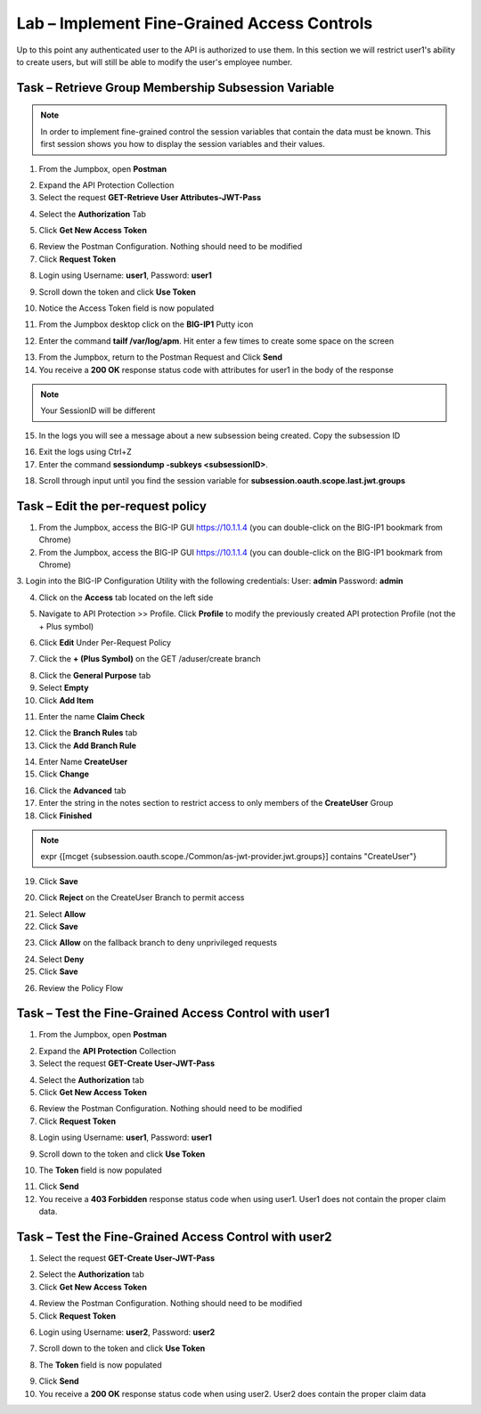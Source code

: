 Lab – Implement Fine-Grained Access Controls
============================================

Up to this point any authenticated user to the API is authorized to use them. In this section we will restrict user1's ability to create users, but will still be able to modify the user's employee number.

Task – Retrieve Group Membership Subsession Variable
----------------------------------------------------

.. note :: In order to implement fine-grained control the session variables that contain the data must be known. This first session shows you how to display the session variables and their values.


1. From the Jumpbox, open **Postman** 

|image23|

2. Expand the API Protection Collection

3. Select the request **GET-Retrieve User Attributes-JWT-Pass**

|image42|

4. Select the **Authorization** Tab

|image43|


5. Click **Get New Access Token**

|image44|

6. Review the Postman Configuration. Nothing should need to be modified
7. Click **Request Token**

|image27|

8. Login using Username: **user1**, Password: **user1**

|image28|

9. Scroll down the token and click **Use Token**

|image29|

10. Notice the Access Token field is now populated

|image34|

11. From the Jumpbox desktop click on the **BIG-IP1** Putty icon 

|image47|

12. Enter the command **tailf /var/log/apm**.  Hit enter a few times to create some space on the screen

|image84|

13. From the Jumpbox, return to the Postman Request and Click **Send**

14. You receive a **200 OK** response status code with attributes for user1 in the body of the response

|image31|

.. Note :: Your SessionID will be different

15. In the logs you will see a message about a new subsession being created. Copy the subsession ID

|image85|

16. Exit the logs using Ctrl+Z

17. Enter the command **sessiondump -subkeys <subsessionID>**.  

|image86|


18.  Scroll through input until you find the session variable for **subsession.oauth.scope.last.jwt.groups**


|image87|


Task – Edit the per-request policy
----------------------------------

1. From the Jumpbox, access the BIG-IP GUI https://10.1.1.4 (you can double-click on the BIG-IP1 bookmark from Chrome)

2. From the Jumpbox, access the BIG-IP GUI https://10.1.1.4 (you can double-click on the BIG-IP1 bookmark from Chrome)

3. Login into the BIG-IP Configuration Utility with the following credentials:
User: **admin**
Password: **admin**

4. Click on the **Access** tab located on the left side

|image0|

5. Navigate to API Protection >> Profile.  Click **Profile** to modify the previously created API protection Profile (not the + Plus symbol)

|image48|

6. Click **Edit** Under Per-Request Policy

|image49|

7. Click the **+ (Plus Symbol)** on the GET /aduser/create branch

|image50|

8. Click the **General Purpose** tab

9. Select **Empty**

10. Click **Add Item**

|image51|

11. Enter the name **Claim Check**

|image53|

12. Click the **Branch Rules** tab

13. Click the **Add Branch Rule**

|image52|

14. Enter Name **CreateUser**

15. Click **Change**

|image54|

16. Click the **Advanced** tab

17. Enter the string in the notes section to restrict access to only members of the **CreateUser** Group

18. Click **Finished**

.. Note :: expr {[mcget {subsession.oauth.scope./Common/as-jwt-provider.jwt.groups}] contains "CreateUser"}

|image55|

19. Click **Save**

|image56|

20. Click **Reject** on the CreateUser Branch to permit access

|image57|

21. Select **Allow**

22. Click **Save**

|image58|

23. Click **Allow** on the fallback branch to deny unprivileged requests

|image59|

24. Select **Deny**

25. Click **Save**

|image60|

26. Review the Policy Flow

|image61|


Task – Test the Fine-Grained Access Control with user1
------------------------------------------------------

1. From the Jumpbox, open **Postman**

|image23|

2. Expand the **API Protection** Collection

3. Select the request **GET-Create User-JWT-Pass**

|image45|

4. Select the **Authorization** tab

5. Click **Get New Access Token**

|image44|

6. Review the Postman Configuration. Nothing should need to be modified

7. Click **Request Token**

|image27|

8. Login using Username: **user1**, Password: **user1**

|image28|

9. Scroll down to the token and click **Use Token**

|image29|

10. The **Token** field is now populated

|image34|

11. Click **Send**

12. You receive a **403 Forbidden** response status code when using user1. User1 does not contain the proper claim data.

|image26|


Task – Test the Fine-Grained Access Control with user2
------------------------------------------------------

1. Select the request **GET-Create User-JWT-Pass**

|image45|

2. Select the **Authorization** tab

3. Click **Get New Access Token**

|image44|

4. Review the Postman Configuration. Nothing should need to be modified

5. Click **Request Token**

|image27|

6. Login using Username: **user2**, Password: **user2**

|image62|

7. Scroll down to the token and click **Use Token**

|image29|

8. The **Token** field is now populated

|image34|

9. Click **Send**

10. You receive a **200 OK** response status code when using user2. User2 does contain the proper claim data

|image46|



.. |image0| image:: /_static/class1/module2/image000.png
.. |image23| image:: /_static/class1/module2/image023.png
.. |image26| image:: /_static/class1/module2/image026.png
.. |image27| image:: /_static/class1/module2/image027.png
.. |image28| image:: /_static/class1/module2/image028.png
.. |image29| image:: /_static/class1/module2/image029.png
.. |image31| image:: /_static/class1/module2/image031.png
.. |image34| image:: /_static/class1/module2/image034.png
.. |image42| image:: /_static/class1/module2/image042.png
.. |image43| image:: /_static/class1/module2/image043.png
.. |image44| image:: /_static/class1/module2/image044.png
.. |image45| image:: /_static/class1/module2/image045.png
.. |image46| image:: /_static/class1/module2/image046.png
.. |image47| image:: /_static/class1/module2/image047.png
.. |image48| image:: /_static/class1/module2/image048.png
.. |image49| image:: /_static/class1/module2/image049.png
.. |image50| image:: /_static/class1/module2/image050.png
.. |image51| image:: /_static/class1/module2/image051.png
.. |image52| image:: /_static/class1/module2/image052.png
.. |image53| image:: /_static/class1/module2/image053.png
.. |image54| image:: /_static/class1/module2/image054.png
.. |image55| image:: /_static/class1/module2/image055.png
.. |image56| image:: /_static/class1/module2/image056.png
.. |image57| image:: /_static/class1/module2/image057.png
.. |image58| image:: /_static/class1/module2/image058.png
.. |image59| image:: /_static/class1/module2/image059.png
.. |image60| image:: /_static/class1/module2/image060.png
.. |image61| image:: /_static/class1/module2/image061.png
.. |image62| image:: /_static/class1/module2/image062.png
.. |image63| image:: /_static/class1/module2/image063.png
.. |image84| image:: /_static/class1/module2/image084.png
.. |image85| image:: /_static/class1/module2/image085.png
.. |image86| image:: /_static/class1/module2/image086.png
.. |image87| image:: /_static/class1/module2/image087.png

